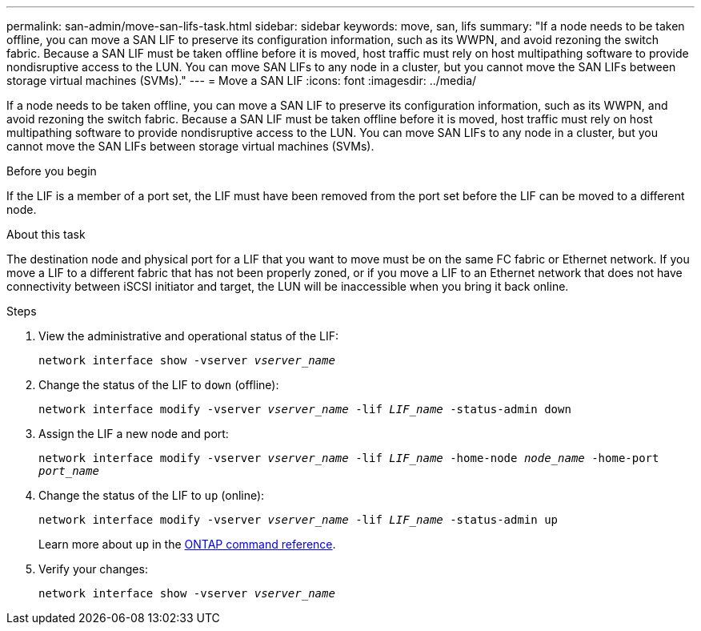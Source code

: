 ---
permalink: san-admin/move-san-lifs-task.html
sidebar: sidebar
keywords: move, san, lifs
summary: "If a node needs to be taken offline, you can move a SAN LIF to preserve its configuration information, such as its WWPN, and avoid rezoning the switch fabric. Because a SAN LIF must be taken offline before it is moved, host traffic must rely on host multipathing software to provide nondisruptive access to the LUN. You can move SAN LIFs to any node in a cluster, but you cannot move the SAN LIFs between storage virtual machines (SVMs)."
---
= Move a SAN LIF
:icons: font
:imagesdir: ../media/

[.lead]
If a node needs to be taken offline, you can move a SAN LIF to preserve its configuration information, such as its WWPN, and avoid rezoning the switch fabric. Because a SAN LIF must be taken offline before it is moved, host traffic must rely on host multipathing software to provide nondisruptive access to the LUN. You can move SAN LIFs to any node in a cluster, but you cannot move the SAN LIFs between storage virtual machines (SVMs).

.Before you begin

If the LIF is a member of a port set, the LIF must have been removed from the port set before the LIF can be moved to a different node.

.About this task

The destination node and physical port for a LIF that you want to move must be on the same FC fabric or Ethernet network. If you move a LIF to a different fabric that has not been properly zoned, or if you move a LIF to an Ethernet network that does not have connectivity between iSCSI initiator and target, the LUN will be inaccessible when you bring it back online.

.Steps

. View the administrative and operational status of the LIF:
+
`network interface show -vserver _vserver_name_`
. Change the status of the LIF to `down` (offline):
+
`network interface modify -vserver _vserver_name_ -lif _LIF_name_ -status-admin down`
. Assign the LIF a new node and port:
+
`network interface modify -vserver _vserver_name_ -lif _LIF_name_ -home-node _node_name_ -home-port _port_name_`
. Change the status of the LIF to `up` (online):
+
`network interface modify -vserver _vserver_name_ -lif _LIF_name_ -status-admin up`
+
Learn more about `up` in the link:https://docs.netapp.com/us-en/ontap-cli/up.html[ONTAP command reference^].
. Verify your changes:
+
`network interface show -vserver _vserver_name_`

// 2025 Apr 14, ONTAPDOC-2960